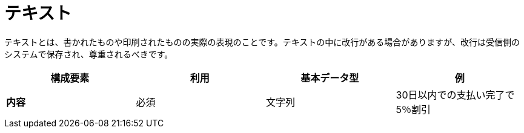 
= テキスト

テキストとは、書かれたものや印刷されたものの実際の表現のことです。テキストの中に改行がある場合がありますが、改行は受信側のシステムで保存され、尊重されるべきです。


[cols="1s,1,1,1", options="header"]
|===
|構成要素
|利用
|基本データ型
|例

|内容
|必須
|文字列
|30日以内での支払い完了で5％割引
|===
